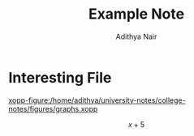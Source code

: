 #+title: Example Note
#+author: Adithya Nair
#+LATEX_HEADER: \input{preamble}

* Interesting File
[[xopp-figure:/home/adithya/university-notes/college-notes/figures/graphs.xopp]]

$$x + 5$$
